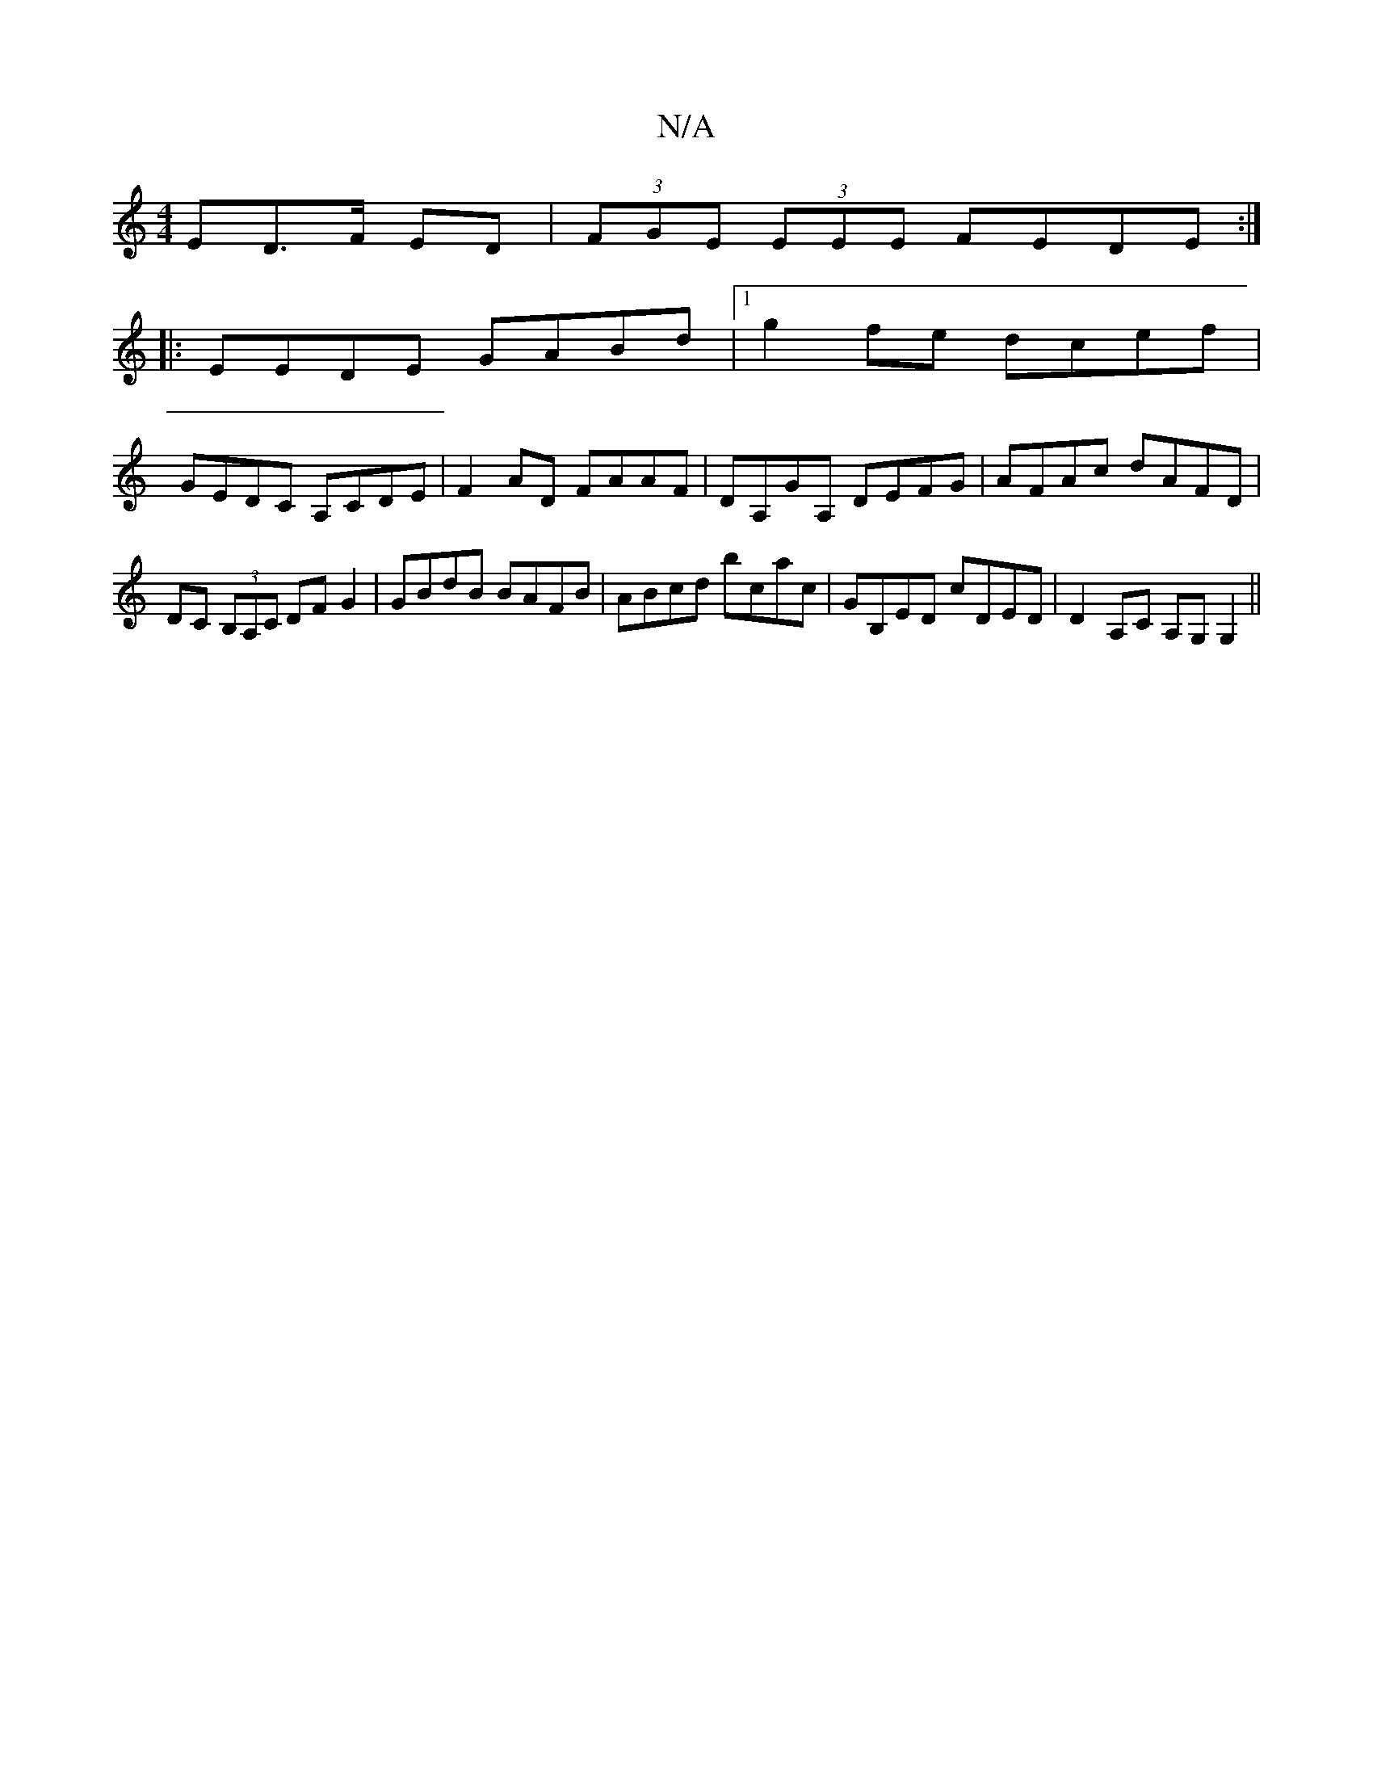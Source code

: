 X:1
T:N/A
M:4/4
R:N/A
K:Cmajor
ED>F ED|(3FGE (3EEE FEDE:|
|:EEDE GABd|1 g2fe dcef|
GEDC A,CDE|F2AD FAAF|DA,GA, DEFG|AFAc dAFD|
DC (3B,A,C DFG2|GBdB BAFB|ABcd bcac|GB,ED cDED| D2A,C A,G,G,2||

A2AA A2dD|FAfA dfff|gfed BABA|GEDC D'CB